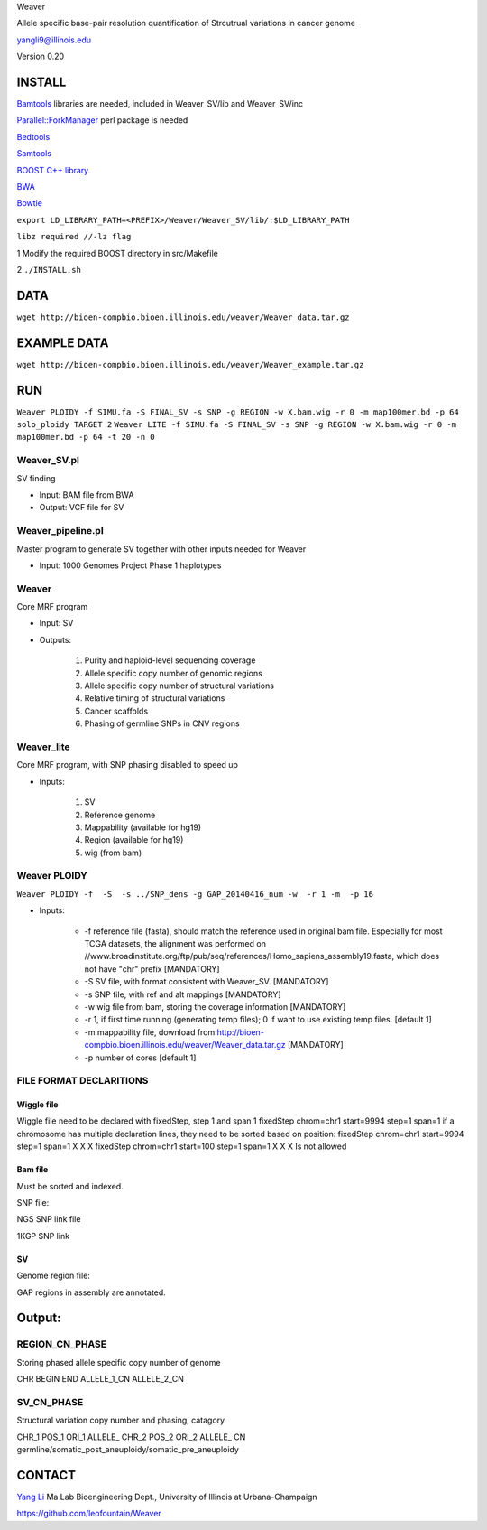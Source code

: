 Weaver

Allele specific base-pair resolution quantification of Strcutrual variations in cancer genome

yangli9@illinois.edu

Version 0.20


INSTALL
=========


`Bamtools <https://github.com/pezmaster31/bamtools>`_ libraries are needed, included in Weaver_SV/lib and Weaver_SV/inc

`Parallel::ForkManager <http://search.cpan.org/~szabgab/Parallel-ForkManager-1.06/lib/Parallel/ForkManager.pm>`_ perl package is needed

`Bedtools <https://github.com/arq5x/bedtools>`_

`Samtools <http://samtools.sourceforge.net/>`_

`BOOST C++ library <http://www.boost.org/>`_

`BWA <http://bio-bwa.sourceforge.net/>`_

`Bowtie <http://bowtie-bio.sourceforge.net/index.shtml>`_

``export LD_LIBRARY_PATH=<PREFIX>/Weaver/Weaver_SV/lib/:$LD_LIBRARY_PATH``

``libz required //-lz flag``


1	Modify the required BOOST directory in src/Makefile

2	``./INSTALL.sh``



DATA
=========


``wget http://bioen-compbio.bioen.illinois.edu/weaver/Weaver_data.tar.gz``





EXAMPLE DATA
=========

``wget http://bioen-compbio.bioen.illinois.edu/weaver/Weaver_example.tar.gz``



RUN
=========

``Weaver PLOIDY -f SIMU.fa -S FINAL_SV -s SNP -g REGION -w X.bam.wig -r 0 -m map100mer.bd -p 64
solo_ploidy TARGET 2``
``Weaver LITE -f SIMU.fa -S FINAL_SV -s SNP -g REGION -w X.bam.wig -r 0 -m map100mer.bd -p 64 -t 20 -n 0``


Weaver_SV.pl
----------------------------
SV finding

* Input: BAM file from BWA
* Output: VCF file for SV


Weaver_pipeline.pl
----------------------------
Master program to generate SV together with other inputs needed for Weaver

* Input: 1000 Genomes Project Phase 1 haplotypes




Weaver
----------------------------
Core MRF program

* Input: SV
* Outputs:

	1.	Purity and haploid-level sequencing coverage
	2.	Allele specific copy number of genomic regions
	3.	Allele specific copy number of structural variations
	4.	Relative timing of structural variations
	5.	Cancer scaffolds
	6.	Phasing of germline SNPs in CNV regions




Weaver_lite
----------------------------
Core MRF program, with SNP phasing disabled to speed up

* Inputs:

	1.	SV
	2.	Reference genome
	3.	Mappability (available for hg19)
	4.	Region (available for hg19)
	5.	wig (from bam)




Weaver PLOIDY
----------------------------

``Weaver PLOIDY -f  -S  -s ../SNP_dens -g GAP_20140416_num -w  -r 1 -m  -p 16``



* Inputs:

    * -f reference file (fasta), should match the reference used in original bam file. Especially for most TCGA datasets, the alignment was performed on //www.broadinstitute.org/ftp/pub/seq/references/Homo_sapiens_assembly19.fasta, which does not have "chr" prefix  [MANDATORY]
    * -S SV file, with format consistent with Weaver_SV. [MANDATORY]
    * -s SNP file, with ref and alt mappings [MANDATORY]
    * -w wig file from bam, storing the coverage information [MANDATORY]
    * -r 1, if first time running (generating temp files); 0 if want to use existing temp files. [default 1]
    * -m mappability file, download from http://bioen-compbio.bioen.illinois.edu/weaver/Weaver_data.tar.gz [MANDATORY]
    * -p number of cores [default 1]



FILE FORMAT DECLARITIONS
-----------------------------

Wiggle file
+++++++++

Wiggle file need to be declared with fixedStep, step 1 and span 1
fixedStep chrom=chr1 start=9994 step=1 span=1
if a chromosome has multiple declaration lines, they need to be sorted based on position:
fixedStep chrom=chr1 start=9994 step=1 span=1
X
X
X
fixedStep chrom=chr1 start=100 step=1 span=1
X
X
X
Is not allowed



Bam file
+++++++++

Must be sorted and indexed.

SNP file:

NGS SNP link file


1KGP SNP link


SV
+++++++++


Genome region file:

GAP regions in assembly are annotated.


Output:
=========

REGION_CN_PHASE
-----------------
Storing phased allele specific copy number of genome

CHR	BEGIN	END	ALLELE_1_CN	ALLELE_2_CN




SV_CN_PHASE
--------------

Structural variation copy number and phasing, catagory

CHR_1	POS_1	ORI_1	ALLELE_	CHR_2   POS_2   ORI_2   ALLELE_	CN	germline/somatic_post_aneuploidy/somatic_pre_aneuploidy




CONTACT
======


`Yang Li <leofountain@gmail.com>`_
Ma Lab
Bioengineering Dept., University of Illinois at Urbana-Champaign

https://github.com/leofountain/Weaver

